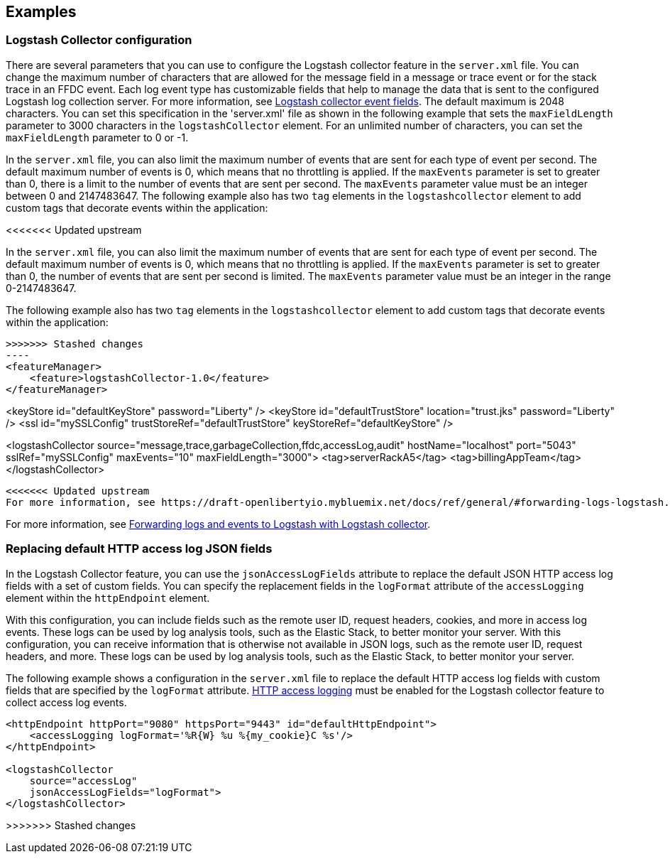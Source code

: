 == Examples

=== Logstash Collector configuration

There are several parameters that you can use to configure the Logstash collector feature in the `server.xml` file. You can change the maximum number of characters that are allowed for the message field in a message or trace event or for the stack trace in an FFDC event. Each log event type has customizable fields that help to manage the data that is sent to the configured Logstash log collection server. For more information, see xref:logstash-events-list.adoc[Logstash collector event fields]. The default maximum is 2048 characters. You can set this specification in the 'server.xml' file as shown in the following example that sets the `maxFieldLength` parameter to 3000 characters in the `logstashCollector` element. For an unlimited number of characters, you can set the `maxFieldLength` parameter to 0 or -1.

In the `server.xml` file, you can also limit the maximum number of events that are sent for each type of event per second. The default maximum number of events is 0, which means that no throttling is applied. If the `maxEvents` parameter is set to greater than 0, there is a limit to the number of events that are sent per second. The `maxEvents` parameter value must be an integer between 0 and 2147483647. The following example also has two `tag` elements in the `logstashcollector` element to add custom tags that decorate events within the application:

<<<<<<< Updated upstream
=======
In the `server.xml` file, you can also limit the maximum number of events that are sent for each type of event per second. The default maximum number of events is 0, which means that no throttling is applied. If the `maxEvents` parameter is set to greater than 0, the number of events that are sent per second is limited. The `maxEvents` parameter value must be an integer in the range 0-2147483647.

The following example also has two `tag` elements in the `logstashcollector` element to add custom tags that decorate events within the application:

[source,xml]
>>>>>>> Stashed changes
----
<featureManager>
    <feature>logstashCollector-1.0</feature>
</featureManager>

<keyStore id="defaultKeyStore" password="Liberty" />
<keyStore id="defaultTrustStore" location="trust.jks" password="Liberty" />
<ssl id="mySSLConfig" trustStoreRef="defaultTrustStore" keyStoreRef="defaultKeyStore" />

<logstashCollector
	source="message,trace,garbageCollection,ffdc,accessLog,audit"
	hostName="localhost"
	port="5043"
	sslRef="mySSLConfig"
	maxEvents="10"
	maxFieldLength="3000">
	<tag>serverRackA5</tag>
	<tag>billingAppTeam</tag>
</logstashCollector>
----

<<<<<<< Updated upstream
For more information, see https://draft-openlibertyio.mybluemix.net/docs/ref/general/#forwarding-logs-logstash.html[Forwarding logs and events to Logstash with Logstash collector].
=======
For more information, see xref:ROOT:forwarding-logs-logstash.adoc[Forwarding logs and events to Logstash with Logstash collector].


=== Replacing default HTTP access log JSON fields

In the Logstash Collector feature, you can use the `jsonAccessLogFields` attribute to replace the default JSON HTTP access log fields with a set of custom fields. You can specify the replacement fields in the `logFormat` attribute of the `accessLogging` element within the `httpEndpoint` element.

With this configuration, you can include fields such as the remote user ID, request headers, cookies, and more in access log events.
These logs can be used by log analysis tools, such as the Elastic Stack, to better monitor your server. With this configuration, you can receive information that is otherwise not available in JSON logs, such as the remote user ID, request headers, and more. These logs can be used by log analysis tools, such as the Elastic Stack, to better monitor your server.

The following example shows a configuration in the `server.xml` file to replace the default HTTP access log fields with custom fields that are specified by the `logFormat` attribute. xref:ROOT:access-logging.adoc[HTTP access logging] must be enabled for the Logstash collector feature to collect access log events.

[source,xml]
----
<httpEndpoint httpPort="9080" httpsPort="9443" id="defaultHttpEndpoint">
    <accessLogging logFormat='%R{W} %u %{my_cookie}C %s'/>
</httpEndpoint>

<logstashCollector
    source="accessLog"
    jsonAccessLogFields="logFormat">
</logstashCollector>
----
>>>>>>> Stashed changes
